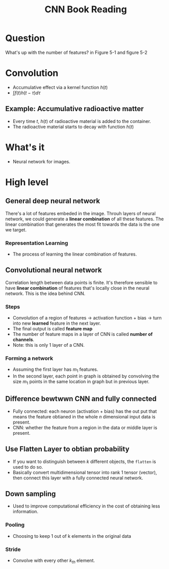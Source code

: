 #+TITLE: CNN Book Reading

* Question
What's up with the number of features? in Figure 5-1 and figure 5-2
* Convolution
- Accumulative effect via a kernel function \(h(t)\)
- \(\int f(t) h(t - \tau) d\tau\)

** Example: Accumulative radioactive matter
- Every time \(t\), \(h(t)\) of radioactive material is added to the container.
- The radioactive material starts to decay with function \(h(t)\)

* What's it
- Neural network for images.

* High level
** General deep neural network
There's a lot of features embeded in the image. Throuh layers of neural network,
we could generate a *linear combination* of all these features. The linear
combination that generates the most fit towards the data is the one we target.

*** Representation Learning
- The process of learning the linear combination of features.

** Convolutional neural network
Correlation length between data points is finite. It's therefore sensible to
have *linear combination* of features that's locally close in the neural
network. This is the idea behind CNN.

*** Steps
- Convolution of a region of features -> activation function + bias -> turn into new *learned* feature in the next layer.
- The final output is called *feature map*
- The number of feature maps in a layer of CNN is called *number of channels*.
- Note: this is only 1 layer of a CNN.

*** Forming a network
- Assuming  the first layer has \(m_{1}\) features.
- In the second layer, each point in graph is obtained by convolving the size
  \(m_{1}\) points in the same location in graph but in previous layer.

** Difference bewtwwn CNN and fully connected
- Fully connected: each neuron (activation + bias) has the out put that means the feature obtianed in the whole \(n\) dimensional input data is present.
- CNN: whether the feature from a region in the data or middle layer is present.

** Use Flatten Layer to obtian probability
- If you want to distinguish between $k$ different objects, the ~flatten~ is
  used to do so.
- Basically convert multidimensional tensor into rank 1 tensor (vector), then
  connect this layer with a fully connected neural network.

** Down sampling
- Used to improve computational efficiency in the cost of obtaining less
  information.

*** Pooling
- Choosing to keep 1 out of k elements in the original data

*** Stride
- Convolve with every other $k_{th}$ element.
